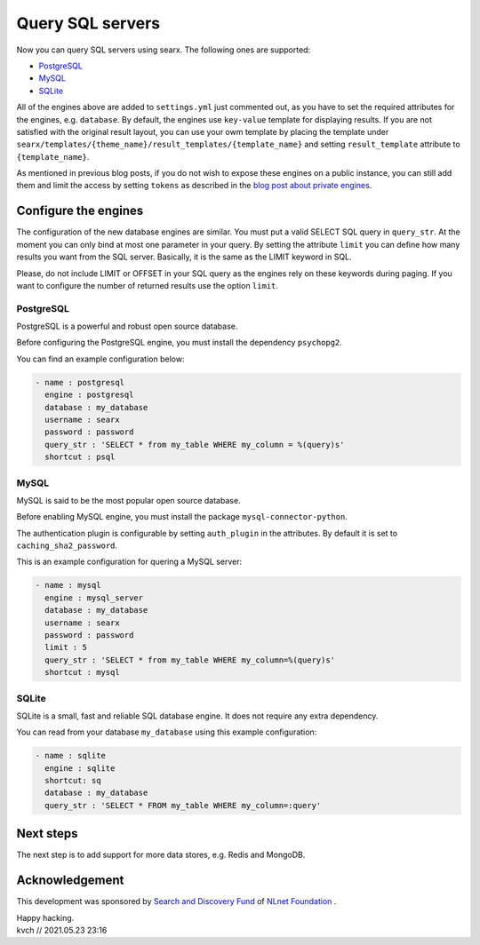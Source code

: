 =================
Query SQL servers 
=================

Now you can query SQL servers using searx. The following ones are supported:

* `PostgreSQL`_
* `MySQL`_
* `SQLite`_

All of the engines above are added to ``settings.yml`` just commented out, as you have to
set the required attributes for the engines, e.g. ``database``. By default, the engines use
``key-value`` template for displaying results. If you are not satisfied with the original result layout,
you can use your owm template by placing the template under
``searx/templates/{theme_name}/result_templates/{template_name}`` and setting
``result_template`` attribute to ``{template_name}``.

As mentioned in previous blog posts, if you do not wish to expose these engines on a
public instance, you can still add them and limit the access by setting ``tokens``
as described in the `blog post about private engines`_.

Configure the engines
=====================

The configuration of the new database engines are similar. You must put a valid
SELECT SQL query in ``query_str``. At the moment you can only bind at most
one parameter in your query. By setting the attribute ``limit`` you can
define how many results you want from the SQL server. Basically, it
is the same as the LIMIT keyword in SQL.

Please, do not include LIMIT or OFFSET in your SQL query as the engines
rely on these keywords during paging. If you want to configure the number of returned results
use the option ``limit``.

PostgreSQL
----------

PostgreSQL is a powerful and robust open source database.

Before configuring the PostgreSQL engine, you must install the dependency ``psychopg2``.

You can find an example configuration below:

.. code:: yaml

  - name : postgresql
    engine : postgresql
    database : my_database
    username : searx
    password : password
    query_str : 'SELECT * from my_table WHERE my_column = %(query)s'
    shortcut : psql


MySQL
-----

MySQL is said to be the most popular open source database. 

Before enabling MySQL engine, you must install the package ``mysql-connector-python``.

The authentication plugin is configurable by setting ``auth_plugin`` in the attributes.
By default it is set to ``caching_sha2_password``.

This is an example configuration for quering a MySQL server:

.. code:: yaml

  - name : mysql
    engine : mysql_server
    database : my_database
    username : searx
    password : password
    limit : 5
    query_str : 'SELECT * from my_table WHERE my_column=%(query)s'
    shortcut : mysql


SQLite
------

SQLite is a small, fast and reliable SQL database engine. It does not require
any extra dependency.

You can read from your database ``my_database`` using this example configuration:

.. code:: yaml

  - name : sqlite
    engine : sqlite
    shortcut: sq
    database : my_database
    query_str : 'SELECT * FROM my_table WHERE my_column=:query'


Next steps
==========

The next step is to add support for more data stores, e.g. Redis and MongoDB.

Acknowledgement
===============

This development was sponsored by `Search and Discovery Fund`_ of `NLnet Foundation`_ .

.. _PostgreSQL: https://www.postgresql.org/
.. _MySQL: https://www.mysql.com/
.. _SQLite: https://www.sqlite.org/index.html
.. _blog post about private engines: private-engines.html#private-engines
.. _Search and Discovery Fund: https://nlnet.nl/discovery
.. _NLnet Foundation: https://nlnet.nl/


| Happy hacking.
| kvch // 2021.05.23 23:16



